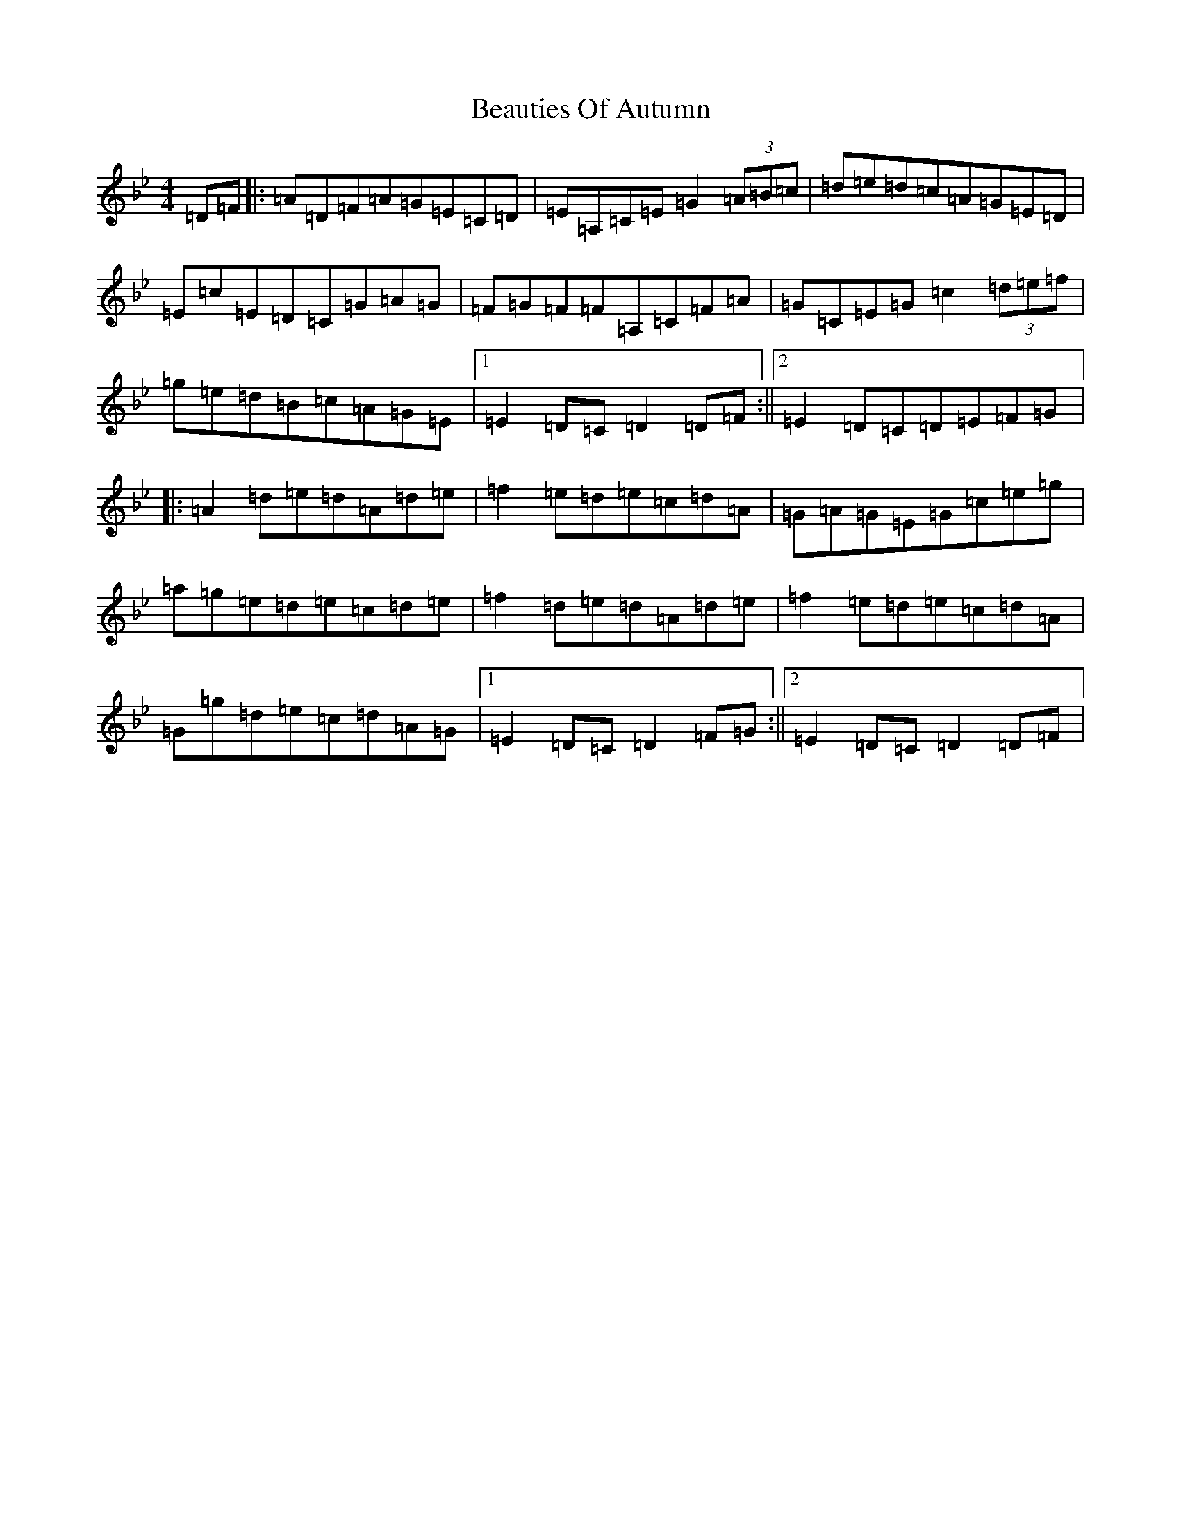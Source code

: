 X: 1586
T: Beauties Of Autumn
S: https://thesession.org/tunes/4553#setting4553
Z: E Dorian
R: hornpipe
M:4/4
L:1/8
K: C Dorian
=D=F|:=A=D=F=A=G=E=C=D|=E=A,=C=E=G2(3=A=B=c|=d=e=d=c=A=G=E=D|=E=c=E=D=C=G=A=G|=F=G=F=F=A,=C=F=A|=G=C=E=G=c2(3=d=e=f|=g=e=d=B=c=A=G=E|1=E2=D=C=D2=D=F:||2=E2=D=C=D=E=F=G|:=A2=d=e=d=A=d=e|=f2=e=d=e=c=d=A|=G=A=G=E=G=c=e=g|=a=g=e=d=e=c=d=e|=f2=d=e=d=A=d=e|=f2=e=d=e=c=d=A|=G=g=d=e=c=d=A=G|1=E2=D=C=D2=F=G:||2=E2=D=C=D2=D=F|